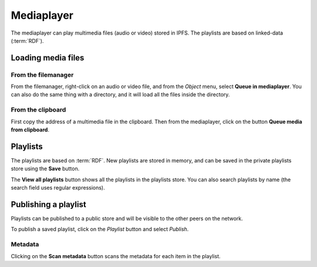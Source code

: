 .. _mediaplayer:

Mediaplayer
===========

.. image:: ../../../../share/icons/multimedia/mplayer1.png
    :width: 64
    :height: 64

The mediaplayer can play multimedia files (audio or video) stored
in IPFS. The playlists are based on linked-data (:term:`RDF`).

Loading media files
-------------------

From the filemanager
^^^^^^^^^^^^^^^^^^^^

From the filemanager, right-click on an audio or video file, and
from the *Object* menu, select **Queue in mediaplayer**. You can
also do the same thing with a directory, and it will load all
the files inside the directory.

From the clipboard
^^^^^^^^^^^^^^^^^^

First copy the address of a multimedia file in the clipboard.
Then from the mediaplayer, click on the button
**Queue media from clipboard**.

Playlists
---------

The playlists are based on :term:`RDF`. New playlists are
stored in memory, and can be saved in the private playlists store
using the **Save** button.

The **View all playlists** button shows all the playlists in the
playlists store. You can also search playlists by name (the
search field uses regular expressions).

Publishing a playlist
---------------------

Playlists can be published to a public store and will be visible
to the other peers on the network.

To publish a saved playlist, click on the *Playlist* button and
select *Publish*.

Metadata
^^^^^^^^

Clicking on the **Scan metadata** button scans the metadata
for each item in the playlist.
